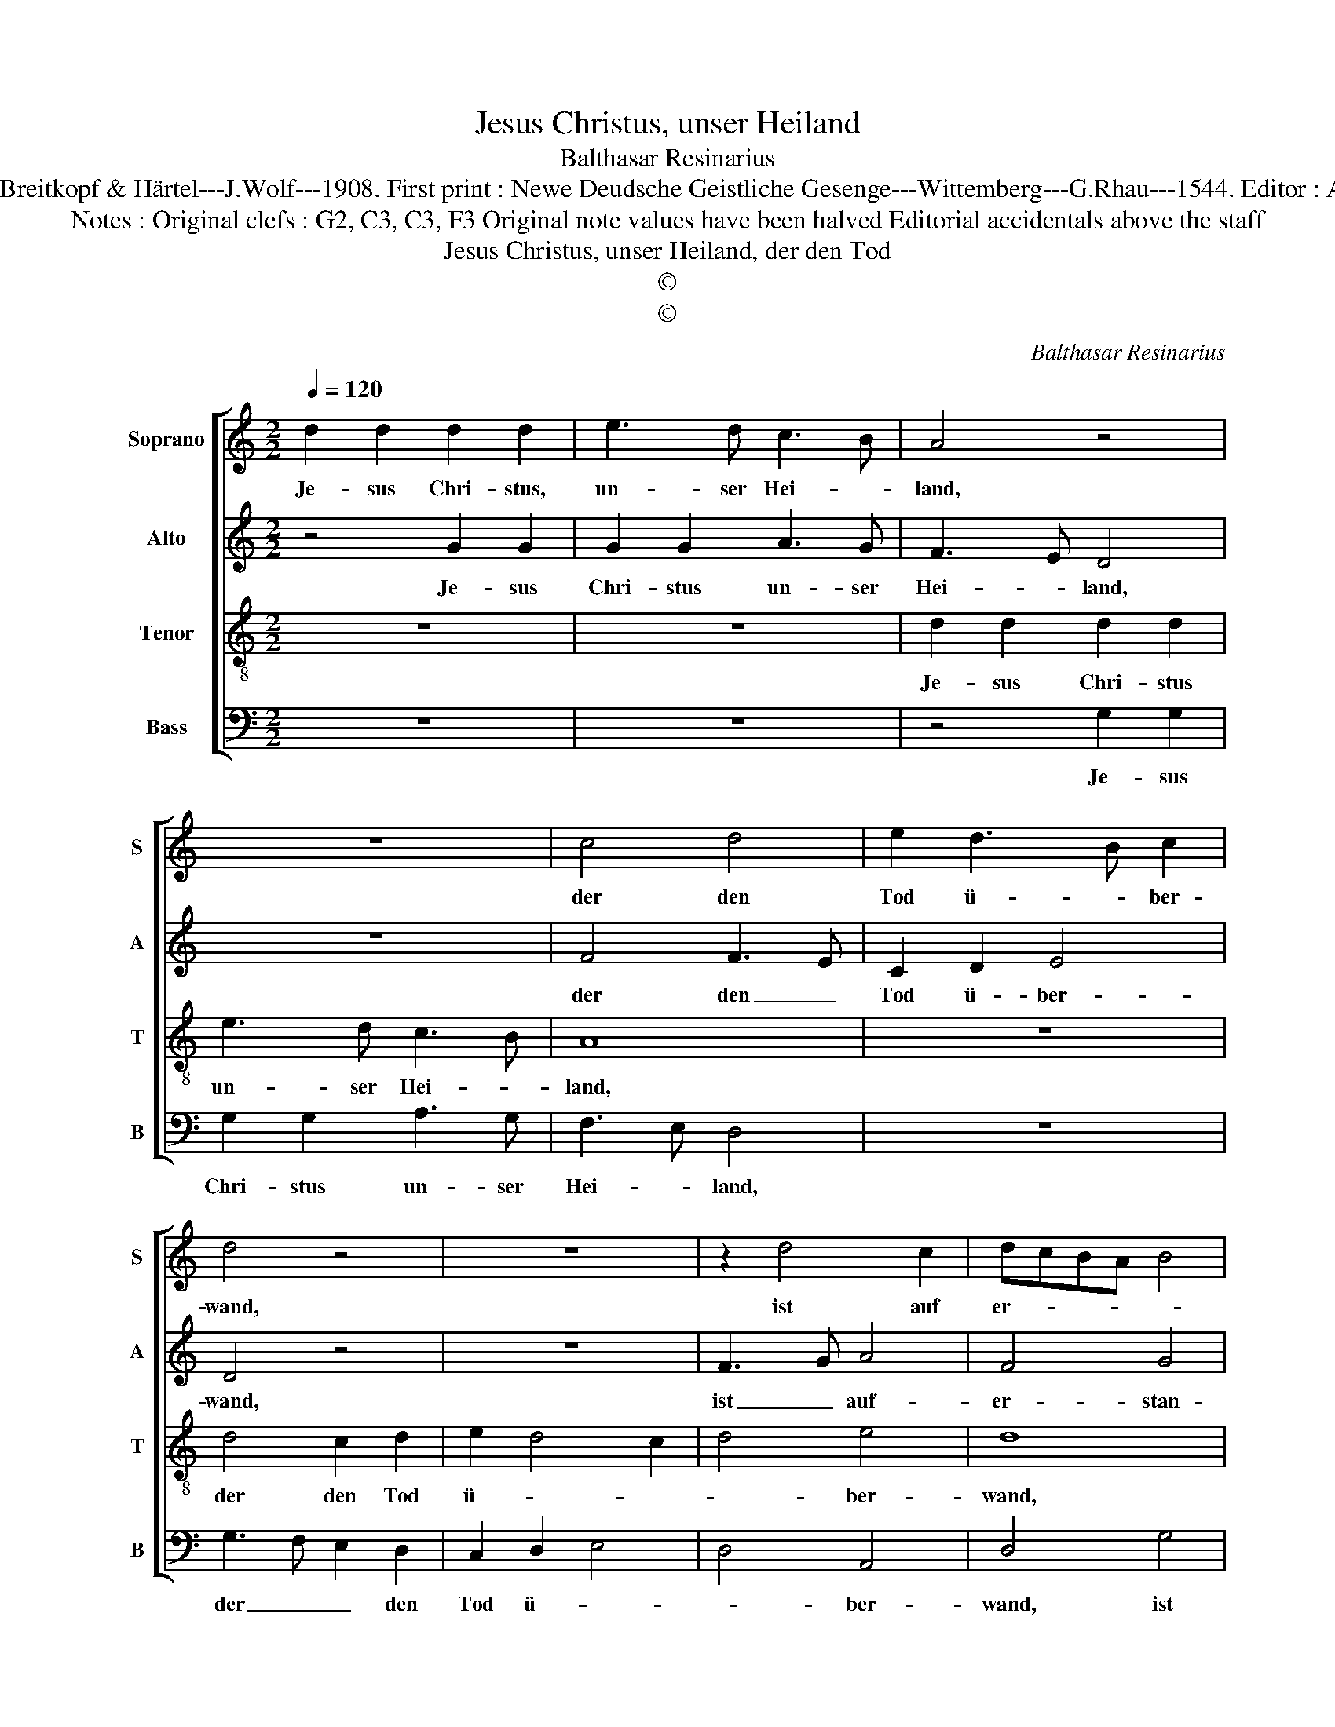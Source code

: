 X:1
T:Jesus Christus, unser Heiland
T:Balthasar Resinarius
T:Source : DDT 34---Leipzig---Breitkopf & Härtel---J.Wolf---1908. First print : Newe Deudsche Geistliche Gesenge---Wittemberg---G.Rhau---1544. Editor : André Vierendeels (21/07/17).
T:Notes : Original clefs : G2, C3, C3, F3 Original note values have been halved Editorial accidentals above the staff 
T:Jesus Christus, unser Heiland, der den Tod
T:©
T:©
C:Balthasar Resinarius
Z:©
%%score [ 1 2 3 4 ]
L:1/8
Q:1/4=120
M:2/2
K:C
V:1 treble nm="Soprano" snm="S"
V:2 treble nm="Alto" snm="A"
V:3 treble-8 nm="Tenor" snm="T"
V:4 bass nm="Bass" snm="B"
V:1
 d2 d2 d2 d2 | e3 d c3 B | A4 z4 | z8 | c4 d4 | e2 d3 B c2 | d4 z4 | z8 | z2 d4 c2 | dcBA B4 | %10
w: Je- sus Chri- stus,|un- ser Hei- *|land,||der den|Tod ü- * ber-|wand,||ist auf|er- * * * *|
 A6 B2 | c4 d2 B2 | c2 d4 c2 | d8 | d2 d2 d2 d2 | e3 d c3 B | A4 z4 | z8 | c4 d4 | e2 d4 c2 | %20
w: stan- *|||den.|Die Sünd hat er|ge- * fan- *|gen.||Ky- ri-|e, e- lei-|
 d4 z4 | z2 f2 e4 | f2 d3 ccB | d8- | d8- | d8 |] %26
w: son,|Ky- ri-|e, e- lei- * *|son.|_||
V:2
 z4 G2 G2 | G2 G2 A3 G | F3 E D4 | z8 | F4 F3 E | C2 D2 E4 | D4 z4 | z8 | F3 G A4 | F4 G4 | %10
w: Je- sus|Chri- stus un- ser|Hei- * land,||der den _|Tod ü- ber-|wand,||ist _ auf-|er- stan-|
 C6 B,2 | A,8 | z4 A,3 G, | A,2 B,4 A,2 | B,2 G,2 G2 G2 | G2 G2 A3 G | F3 E D4 | z8 | F4 F3 E | %19
w: |den,|ist _|auf- * er-|stan- den. Die Sünd|hat er ge- *|fan- * gen.||Ky- ri- e,|
 C2 D2 E4 | D4 z4 | z2 A,2 A,2 G,2 | A,4 A,3 G, | A,2 _B,4 A,2 | _B,8 | A,8 |] %26
w: e- lei- *|son,|Ky- ri- e|e- lei- *|||son.|
V:3
 z8 | z8 | d2 d2 d2 d2 | e3 d c3 B | A8 | z8 | d4 c2 d2 | e2 d4 c2 | d4 e4 | d8 | f8 | e4 d4 | e8 | %13
w: ||Je- sus Chri- stus|un- ser Hei- *|land,||der den Tod|ü- * *|* ber-|wand,|ist|auf- er|stan-|
 d8- | d8 | z8 | d2 d2 d2 d2 | e3 d c3 B | A8 | z8 | d4 c2 d2 | e2 d4 c2 | d4 e4 | d8- | d8- | %25
w: den.|||Die Sünd hat er|ge- * fan- *|gen.||Ky- ri- e,|e- lei- *||son.|_|
 d8 |] %26
w: |
V:4
 z8 | z8 | z4 G,2 G,2 | G,2 G,2 A,3 G, | F,3 E, D,4 | z8 | G,3 F, E,2 D,2 | C,2 D,2 E,4 | %8
w: ||Je- sus|Chri- stus un- ser|Hei- * land,||der _ _ den|Tod ü- *|
 D,4 A,,4 | D,4 G,4 | F,6 G,2 | A,4 D,4 | A,8 | D,2 G,4 F,2 | G,8 | z8 | z4 G,2 G,2 | %17
w: * ber-|wand, ist|ist _|auf- er-|stan-||den.||Die Sünd|
 G,2 G,2 A,3 G, | F,3 E, D,4 | z8 | G,3 F, E,2 D,2 | C,2 D,2 E,4 | D,4 A,,4 | D,2 G,4 F,2 | G,8 | %25
w: hat er ge- *|fan- * gen.||Ky- ri- e, e|lei- * *|son, Ky-|ri- e e-|lei-|
 D,8 |] %26
w: son.|

